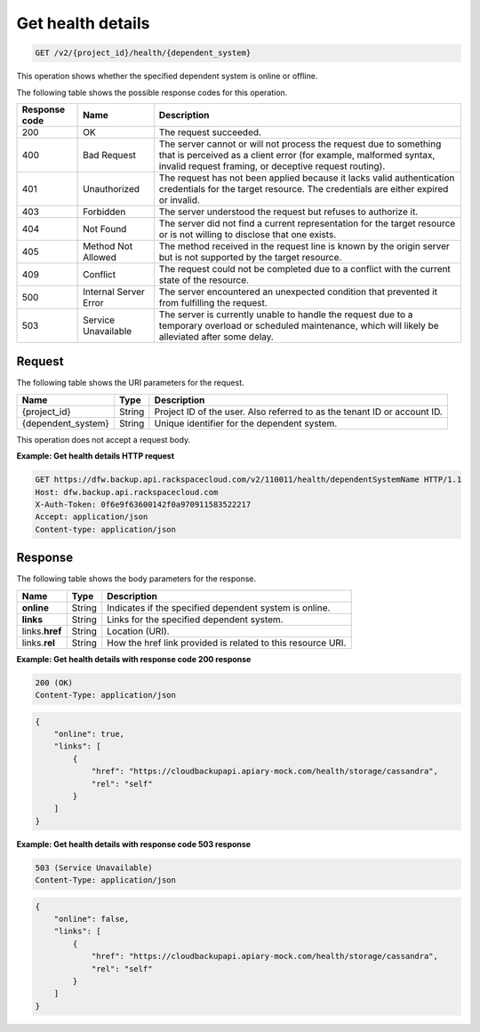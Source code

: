 
.. _get-health-details:

Get health details
^^^^^^^^^^^^^^^^^^^^^^^^^^^^^^^^^^^^^^^^^^^^^^^^^^^^^^^^^^^^^^^^^^^^^^^^^^^^^^^^

.. code::

    GET /v2/{project_id}/health/{dependent_system}

This operation shows whether the specified dependent system is online or offline. 



The following table shows the possible response codes for this operation.


+---------------+-----------------+-----------------------------------------------------------+
|Response code  |Name             |Description                                                |
+===============+=================+===========================================================+
|200            | OK              | The request succeeded.                                    |
+---------------+-----------------+-----------------------------------------------------------+
|400            | Bad Request     | The server cannot or will not process the request         |
|               |                 | due to something that is perceived as a client error      |
|               |                 | (for example, malformed syntax, invalid request framing,  |
|               |                 | or deceptive request routing).                            |
+---------------+-----------------+-----------------------------------------------------------+
|401            | Unauthorized    | The request has not been applied because it lacks         |
|               |                 | valid authentication credentials for the target           |
|               |                 | resource. The credentials are either expired or invalid.  |
+---------------+-----------------+-----------------------------------------------------------+
|403            | Forbidden       | The server understood the request but refuses             |
|               |                 | to authorize it.                                          |
+---------------+-----------------+-----------------------------------------------------------+
|404            | Not Found       | The server did not find a current representation          |
|               |                 | for the target resource or is not willing to              |
|               |                 | disclose that one exists.                                 |
+---------------+-----------------+-----------------------------------------------------------+
|405            | Method Not      | The method received in the request line is                |
|               | Allowed         | known by the origin server but is not supported by        |
|               |                 | the target resource.                                      |
+---------------+-----------------+-----------------------------------------------------------+
|409            | Conflict        | The request could not be completed due to a conflict with |
|               |                 | the current state of the resource.                        |
+---------------+-----------------+-----------------------------------------------------------+
|500            | Internal Server | The server encountered an unexpected condition            |
|               | Error           | that prevented it from fulfilling the request.            |
+---------------+-----------------+-----------------------------------------------------------+
|503            | Service         | The server is currently unable to handle the request      |
|               | Unavailable     | due to a temporary overload or scheduled maintenance,     |
|               |                 | which will likely be alleviated after some delay.         |
+---------------+-----------------+-----------------------------------------------------------+


Request
""""""""""""""""




The following table shows the URI parameters for the request.

+--------------------------+-------------------------+-------------------------+
|Name                      |Type                     |Description              |
+==========================+=========================+=========================+
|{project_id}              |String                   |Project ID of the user.  |
|                          |                         |Also referred to as the  |
|                          |                         |tenant ID or account ID. |
+--------------------------+-------------------------+-------------------------+
|{dependent_system}        |String                   |Unique identifier for    |
|                          |                         |the dependent system.    |
+--------------------------+-------------------------+-------------------------+





This operation does not accept a request body.




**Example: Get health details HTTP request**


.. code::

   GET https://dfw.backup.api.rackspacecloud.com/v2/110011/health/dependentSystemName HTTP/1.1
   Host: dfw.backup.api.rackspacecloud.com
   X-Auth-Token: 0f6e9f63600142f0a970911583522217
   Accept: application/json
   Content-type: application/json
   





Response
""""""""""""""""





The following table shows the body parameters for the response.

+--------------------------+-------------------------+-------------------------+
|Name                      |Type                     |Description              |
+==========================+=========================+=========================+
|\ **online**              |String                   |Indicates if the         |
|                          |                         |specified dependent      |
|                          |                         |system is online.        |
+--------------------------+-------------------------+-------------------------+
|\ **links**               |String                   |Links for the specified  |
|                          |                         |dependent system.        |
+--------------------------+-------------------------+-------------------------+
|links.\ **href**          |String                   |Location (URI).          |
+--------------------------+-------------------------+-------------------------+
|links.\ **rel**           |String                   |How the href link        |
|                          |                         |provided is related to   |
|                          |                         |this resource URI.       |
+--------------------------+-------------------------+-------------------------+







**Example: Get health details with response code 200 response**


.. code::

   200 (OK)
   Content-Type: application/json


.. code::

   {
       "online": true,
       "links": [
           {
               "href": "https://cloudbackupapi.apiary-mock.com/health/storage/cassandra",
               "rel": "self"
           }
       ]
   }





**Example: Get health details with response code 503 response**


.. code::

   503 (Service Unavailable)
   Content-Type: application/json


.. code::

   {
       "online": false,
       "links": [
           {
               "href": "https://cloudbackupapi.apiary-mock.com/health/storage/cassandra",
               "rel": "self"
           }
       ]
   }




